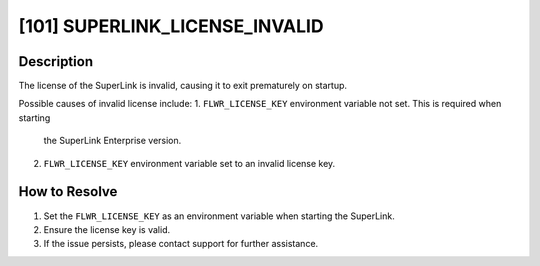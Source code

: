 [101] SUPERLINK_LICENSE_INVALID
===============================

Description
-----------

The license of the SuperLink is invalid, causing it to exit prematurely on startup.

Possible causes of invalid license include:
1. ``FLWR_LICENSE_KEY`` environment variable not set. This is required when starting
   the SuperLink Enterprise version.
2. ``FLWR_LICENSE_KEY`` environment variable set to an invalid license key.

How to Resolve
--------------

1. Set the ``FLWR_LICENSE_KEY`` as an environment variable when starting the SuperLink.
2. Ensure the license key is valid.
3. If the issue persists, please contact support for further assistance.
